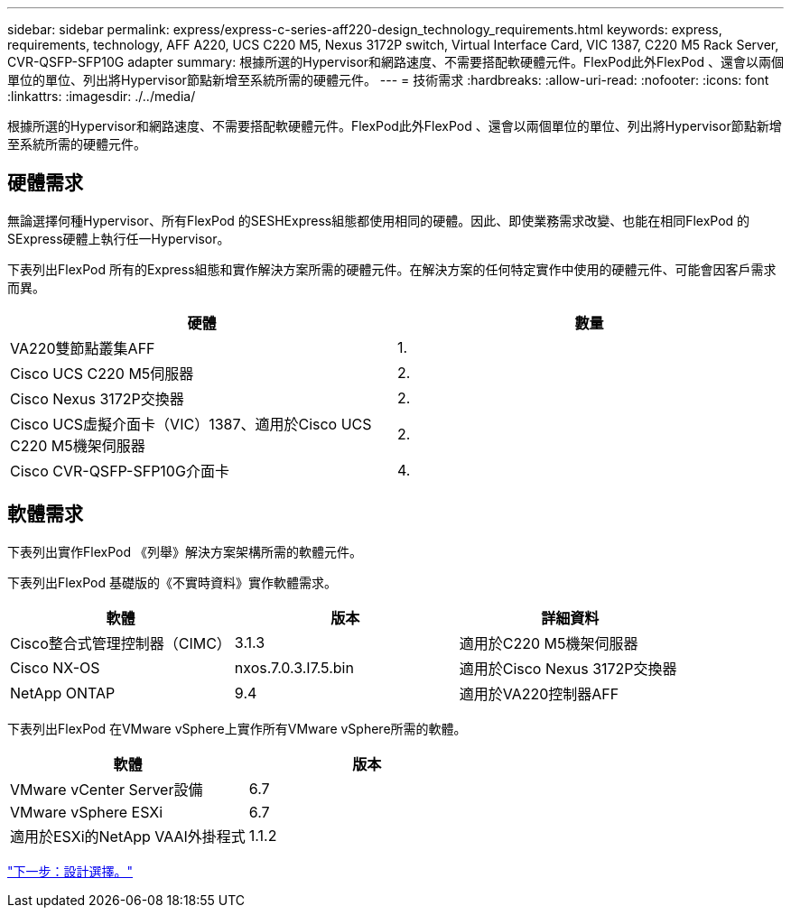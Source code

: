 ---
sidebar: sidebar 
permalink: express/express-c-series-aff220-design_technology_requirements.html 
keywords: express, requirements, technology, AFF A220, UCS C220 M5, Nexus 3172P switch, Virtual Interface Card, VIC 1387, C220 M5 Rack Server, CVR-QSFP-SFP10G adapter 
summary: 根據所選的Hypervisor和網路速度、不需要搭配軟硬體元件。FlexPod此外FlexPod 、還會以兩個單位的單位、列出將Hypervisor節點新增至系統所需的硬體元件。 
---
= 技術需求
:hardbreaks:
:allow-uri-read: 
:nofooter: 
:icons: font
:linkattrs: 
:imagesdir: ./../media/


[role="lead"]
根據所選的Hypervisor和網路速度、不需要搭配軟硬體元件。FlexPod此外FlexPod 、還會以兩個單位的單位、列出將Hypervisor節點新增至系統所需的硬體元件。



== 硬體需求

無論選擇何種Hypervisor、所有FlexPod 的SESHExpress組態都使用相同的硬體。因此、即使業務需求改變、也能在相同FlexPod 的SExpress硬體上執行任一Hypervisor。

下表列出FlexPod 所有的Express組態和實作解決方案所需的硬體元件。在解決方案的任何特定實作中使用的硬體元件、可能會因客戶需求而異。

[cols="50,50"]
|===
| 硬體 | 數量 


| VA220雙節點叢集AFF | 1. 


| Cisco UCS C220 M5伺服器 | 2. 


| Cisco Nexus 3172P交換器 | 2. 


| Cisco UCS虛擬介面卡（VIC）1387、適用於Cisco UCS C220 M5機架伺服器 | 2. 


| Cisco CVR-QSFP-SFP10G介面卡 | 4. 
|===


== 軟體需求

下表列出實作FlexPod 《列舉》解決方案架構所需的軟體元件。

下表列出FlexPod 基礎版的《不實時資料》實作軟體需求。

[cols="33,33,33"]
|===
| 軟體 | 版本 | 詳細資料 


| Cisco整合式管理控制器（CIMC） | 3.1.3 | 適用於C220 M5機架伺服器 


| Cisco NX-OS | nxos.7.0.3.I7.5.bin | 適用於Cisco Nexus 3172P交換器 


| NetApp ONTAP | 9.4 | 適用於VA220控制器AFF 
|===
下表列出FlexPod 在VMware vSphere上實作所有VMware vSphere所需的軟體。

[cols="50,50"]
|===
| 軟體 | 版本 


| VMware vCenter Server設備 | 6.7 


| VMware vSphere ESXi | 6.7 


| 適用於ESXi的NetApp VAAI外掛程式 | 1.1.2 
|===
link:express-c-series-aff220-design_design_choices.html["下一步：設計選擇。"]
